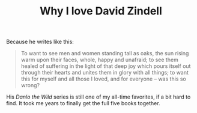 :PROPERTIES:
:ID:       A62B417C-17B4-4F4E-B85C-FAA4A1D453D1
:SLUG:     why-i-love-david-zindell
:END:
#+filetags: :journal:
#+title: Why I love David Zindell

Because he writes like this:

#+BEGIN_QUOTE
To want to see men and women standing tall as oaks, the sun rising warm
upon their faces, whole, happy and unafraid; to see them healed of
suffering in the light of that deep joy which pours itself out through
their hearts and unites them in glory with all things; to want this for
myself and all those I loved, and for everyone -- was this so wrong?

#+END_QUOTE

His /Danlo the Wild/ series is still one of my all-time favorites, if a
bit hard to find. It took me years to finally get the full five books
together.
